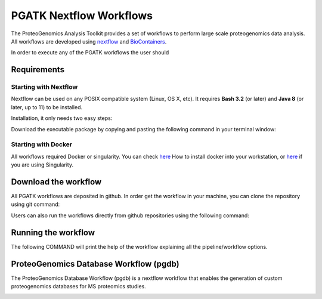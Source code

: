 .. _workflows

PGATK Nextflow Workflows
===============

The ProteoGenomics Analysis Toolkit provides a set of workflows to perform large scale proteogenomics data analysis. All workflows are developed using `nextflow <https://www.nextflow.io/>`_ and `BioContainers <http://biocontainers.pro>`_.

In order to execute any of the PGATK workflows the user should

Requirements
---------------

Starting with Nextflow
~~~~~~~~~~~~~~~~~~~~~~~

Nextflow can be used on any POSIX compatible system (Linux, OS X, etc). It requires **Bash 3.2** (or later) and **Java 8** (or later, up to 11) to be installed.

Installation, it only needs two easy steps:

Download the executable package by copying and pasting the following command in your terminal window:

.. code-block:: bash
   :linenos:

   wget -qO- https://get.nextflow.io | bash


.. node:: It will create the nextflow main executable file in the current directory. Optionally, move the nextflow file to a directory accessible by your $PATH variable (this is only required to avoid remembering and typing the full path to nextflow each time you need to run it).

Starting with Docker
~~~~~~~~~~~~~~~~~~~

All workflows required Docker or singularity. You can check `here <https://docs.docker.com/install/>`_ How to install docker into your workstation, or `here <https://sylabs.io/guides/3.3/user-guide/quick_start.html#quick-installation-steps>`_ if you are using Singularity.

Download the workflow
----------------------

All PGATK workflows are deposited in github. In order get the workflow in your machine, you can clone the repository using git command:

.. code-block:: bash
   :linenos:

   git clone https://github.com/bigbio/pgdb.git


Users can also run the workflows directly from github repositories using the following command:

.. code-block:: bash
   :linenos:

   nextflow run http://github.com/bigbio/pgdb


Running the workflow
---------------------

The following COMMAND will print the help of the workflow explaining all the pipeline/workflow options.

.. code-block:: bash
   :linenos:

   nextflow run main.nf --help

ProteoGenomics Database Workflow (pgdb)
----------------------------------------

The ProteoGenomics Database Workflow (pgdb) is a nextflow workflow that enables the generation of custom proteogenomics databases for MS proteomics studies.

.. image:: images/pgdb-databases.png
   :width: 350



